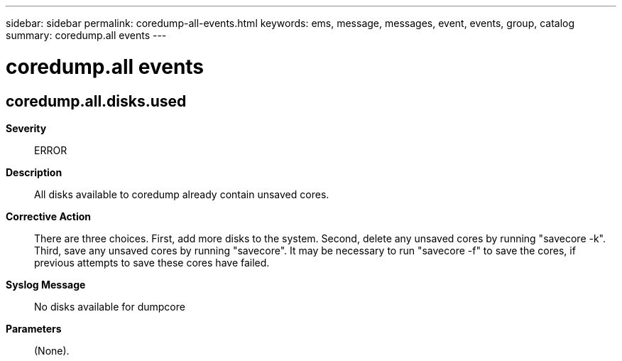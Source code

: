 ---
sidebar: sidebar
permalink: coredump-all-events.html
keywords: ems, message, messages, event, events, group, catalog
summary: coredump.all events
---

= coredump.all events
:toclevels: 1
:hardbreaks:
:nofooter:
:icons: font
:linkattrs:
:imagesdir: ./media/

== coredump.all.disks.used
*Severity*::
ERROR
*Description*::
All disks available to coredump already contain unsaved cores.
*Corrective Action*::
There are three choices. First, add more disks to the system. Second, delete any unsaved cores by running "savecore -k". Third, save any unsaved cores by running "savecore". It may be necessary to run "savecore -f" to save the cores, if previous attempts to save these cores have failed.
*Syslog Message*::
No disks available for dumpcore
*Parameters*::
(None).
